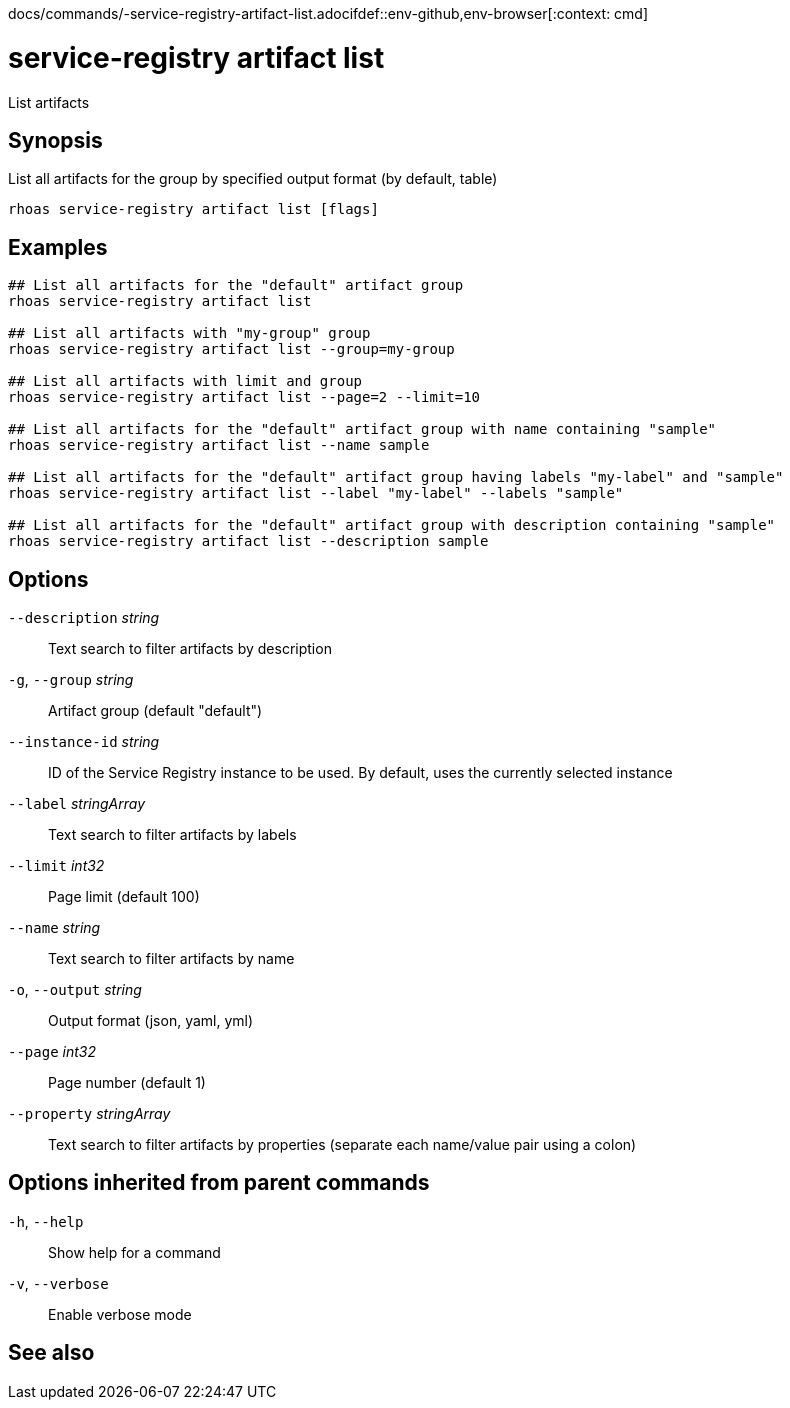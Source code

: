 docs/commands/-service-registry-artifact-list.adocifdef::env-github,env-browser[:context: cmd]
[id='ref-rhoas-service-registry-artifact-list_{context}']
= service-registry artifact list

[role="_abstract"]
List artifacts

[discrete]
== Synopsis

List all artifacts for the group by specified output format (by default, table)

....
rhoas service-registry artifact list [flags]
....

[discrete]
== Examples

....
## List all artifacts for the "default" artifact group
rhoas service-registry artifact list

## List all artifacts with "my-group" group
rhoas service-registry artifact list --group=my-group

## List all artifacts with limit and group
rhoas service-registry artifact list --page=2 --limit=10

## List all artifacts for the "default" artifact group with name containing "sample"
rhoas service-registry artifact list --name sample

## List all artifacts for the "default" artifact group having labels "my-label" and "sample"
rhoas service-registry artifact list --label "my-label" --labels "sample"

## List all artifacts for the "default" artifact group with description containing "sample"
rhoas service-registry artifact list --description sample

....

[discrete]
== Options

      `--description` _string_::     Text search to filter artifacts by description
  `-g`, `--group` _string_::         Artifact group (default "default")
      `--instance-id` _string_::     ID of the Service Registry instance to be used. By default, uses the currently selected instance
      `--label` _stringArray_::      Text search to filter artifacts by labels
      `--limit` _int32_::            Page limit (default 100)
      `--name` _string_::            Text search to filter artifacts by name
  `-o`, `--output` _string_::        Output format (json, yaml, yml)
      `--page` _int32_::             Page number (default 1)
      `--property` _stringArray_::   Text search to filter artifacts by properties (separate each name/value pair using a colon)

[discrete]
== Options inherited from parent commands

  `-h`, `--help`::      Show help for a command
  `-v`, `--verbose`::   Enable verbose mode

[discrete]
== See also


ifdef::env-github,env-browser[]
* link:rhoas_service-registry_artifact.adoc#rhoas-service-registry-artifact[rhoas service-registry artifact]	 - Manage Service Registry artifacts
endif::[]
ifdef::pantheonenv[]
* link:{path}#ref-rhoas-service-registry-artifact_{context}[rhoas service-registry artifact]	 - Manage Service Registry artifacts
endif::[]

